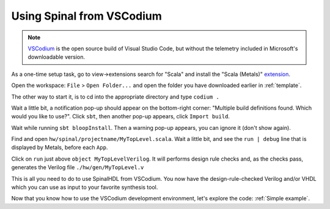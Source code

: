 .. _Using VSCodium:

Using Spinal from VSCodium
==========================

.. note::
    `VSCodium <https://vscodium.com/>`_ is the open source build of Visual Studio Code, but without the telemetry included in Microsoft's downloadable version.

As a one-time setup task, go to view->extensions search for "Scala" and install the "Scala (Metals)" `extension <https://marketplace.visualstudio.com/items?itemName=scalameta.metals>`_.

Open the workspace: ``File`` > ``Open Folder...`` and open the folder you have downloaded earlier in :ref:`template`.

The other way to start it, is to cd into the appropriate directory and type ``codium .``

Wait a little bit, a notification pop-up should appear on the bottom-right
corner: "Multiple build definitions found. Which would you like to use?". Click
``sbt``, then another pop-up appears, click ``Import build``.

Wait while running ``sbt bloopInstall``. Then a warning pop-up appears, you can
ignore it (don't show again).

Find and open ``hw/spinal/projectname/MyTopLevel.scala``.  Wait a little bit, and see the ``run | debug`` line that is displayed by Metals, before each ``App``. 

.. image:: RunOrDebug.png
   :alt: Run or Debug the Verilog generation.
   :align: right


Click on ``run`` just above ``object MyTopLevelVerilog``. It will performs design rule checks and, as the checks pass, generates the Verilog file
``./hw/gen/MyTopLevel.v``

This is all you need to do to use SpinalHDL from VSCodium.  You now have the design-rule-checked Verilog and/or VHDL which you can use as input to your favorite synthesis tool.   

Now that you know how to use the VSCodium development environment, let's explore the code: :ref:`Simple example`.
